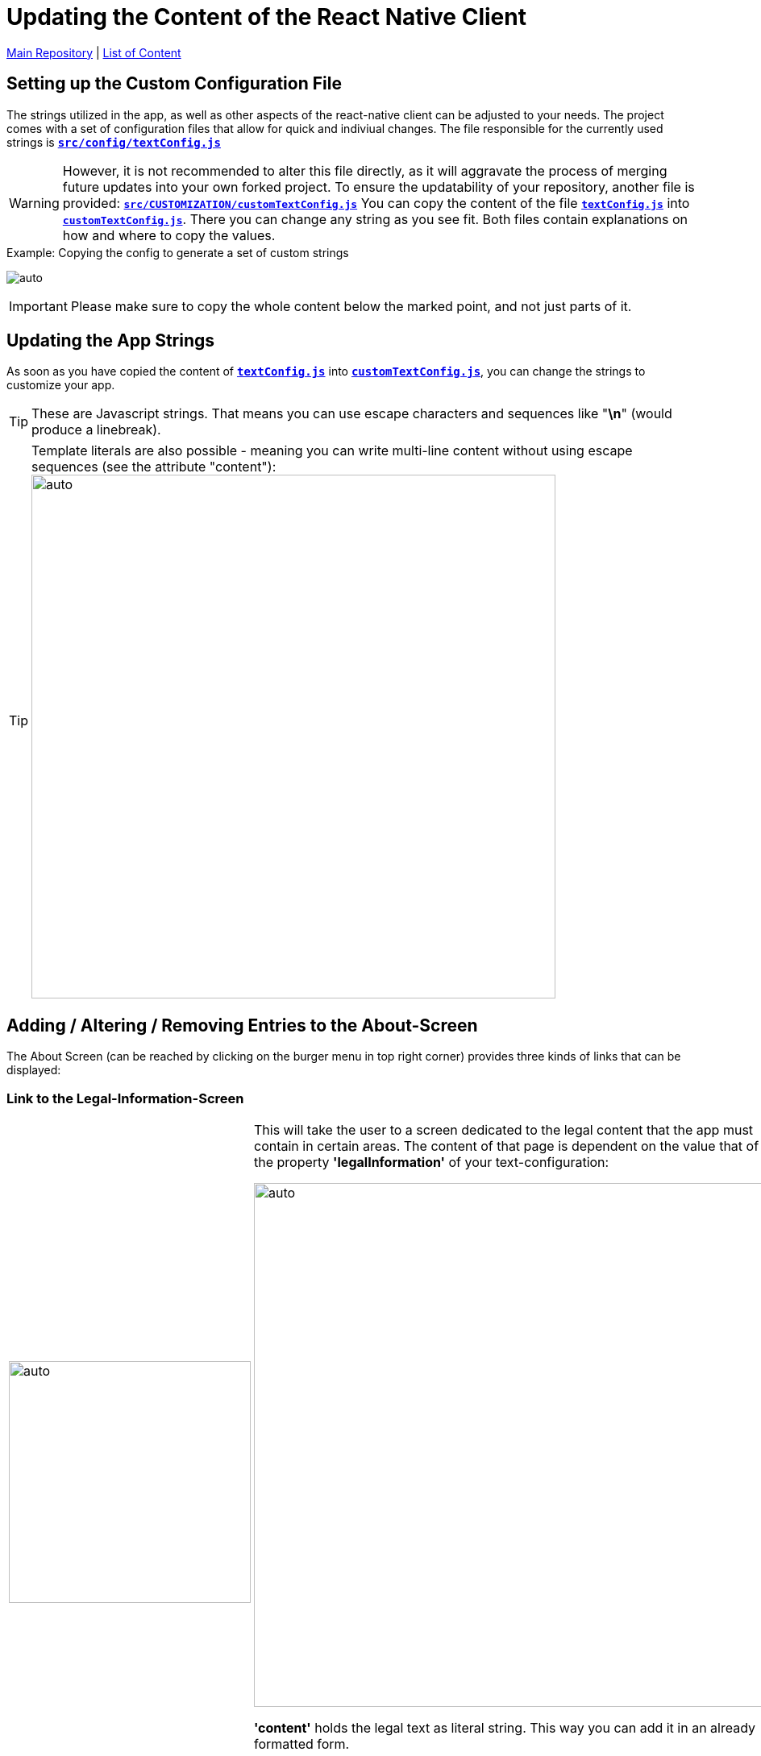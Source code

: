 = Updating the Content of the React Native Client

https://github.com/NUMde/compass-numapp[Main Repository] | link:../main/docs[List of Content]

== Setting up the Custom Configuration File
The strings utilized in the app, as well as other aspects of the react-native client can be adjusted to your needs. The project comes with a set of configuration files that allow for quick and indiviual changes. The file responsible for the currently used strings is *`link:../main/src/config/textConfig.js[src/config/textConfig.js]`*

WARNING: However, it is not recommended to alter this file directly, as it will aggravate the process of merging future updates into your own forked project. To ensure the updatability of your repository, another file is provided: *`link:../main/src/CUSTOMIZATION/customTextConfig.js[src/CUSTOMIZATION/customTextConfig.js]`* You can copy the content of the file *`link:../main/src/config/textConfig.js[textConfig.js]`* into *`link:../main/src/CUSTOMIZATION/customTextConfig.js[customTextConfig.js]`*. There you can change any string as you see fit. Both files contain explanations on how and where to copy the values.

.Copying the config to generate a set of custom strings
[caption="Example: "]
==========================
image:./images/copyingStrings.gif[auto, auto]
==========================
IMPORTANT: Please make sure to copy the whole content below the marked point, and not just parts of it.

== Updating the App Strings
As soon as you have copied the content of *`link:../main/src/config/textConfig.js[textConfig.js]`* into *`link:../main/src/CUSTOMIZATION/customTextConfig.js[customTextConfig.js]`*, you can change the strings to customize your app.

TIP: These are Javascript strings. That means you can use escape characters and sequences like "*\n*" (would produce a linebreak). 

TIP: Template literals are also possible - meaning you can write multi-line content without using escape sequences (see the attribute "content"): 
image:./images/literals.png[auto, 650]

== Adding / Altering / Removing Entries to the About-Screen
The About Screen (can be reached by clicking on the burger menu in top right corner) provides three kinds of links that can be displayed:

=== Link to the Legal-Information-Screen

[cols=>1d;2d,width=100%, frame="none", grid="none"]
|===
|image:./images/legal.gif[auto, 300]
|This will take the user to a screen dedicated to the legal content that the app must contain in certain areas. The content of that page is dependent on the value that of the property *'legalInformation'* of your text-configuration:


image:./images/literals.png[auto, 650]

*'content'* holds the legal text as literal string. This way you can add it in an already formatted form.

TIP: The access to the Legal-Information-Screen can be forbidden by setting the attribute *'allowAccessToLegalInformationScreen'* to *false*

TIP: If you do not want to use the Legal-Information-Screen you can just deactivate it and use a WebView-Link or a Redirect-Link instead.
|=== 

=== WebView Links

[cols=>1d;2d,width=100%, frame="none", grid="none"]
|===
|image:./images/webview.gif[auto, 300]
|This will take the user to the *WebView-Screen*. That screen will open up a URI provided by your text-configuration and then renders it below the banner. The content appears to be part of the app, but is indeed loaded from an external source. You can set that up to be anything you need. 

To add another WebView-Link to the About-Screen, all you have to do is add another object (like the ones already there) to the WebViews-Array provided by your text-configuration. Of course, you can also just edit or remove the existing ones:

image:./images/webview.png[auto, 650]
|=== 

=== Browser Links

[cols=>1d;2d,width=100%, frame="none", grid="none"]
|===
|image:./images/redirect.gif[auto, 300]
|This last type of link will also open an URI defined by your text-configuration. But it will open it in the local web-browser of the user. Before that, a modal will tell the user that he is now being redirected.

To add another Browser-Link to the About-Screen, all you have to do is add another object (like the ones already there) to the ModalLink-Array provided by your text-configuration. Of course, you can also just edit or remove the existing ones:

image:./images/redirect.png[auto, 650]
|=== 

